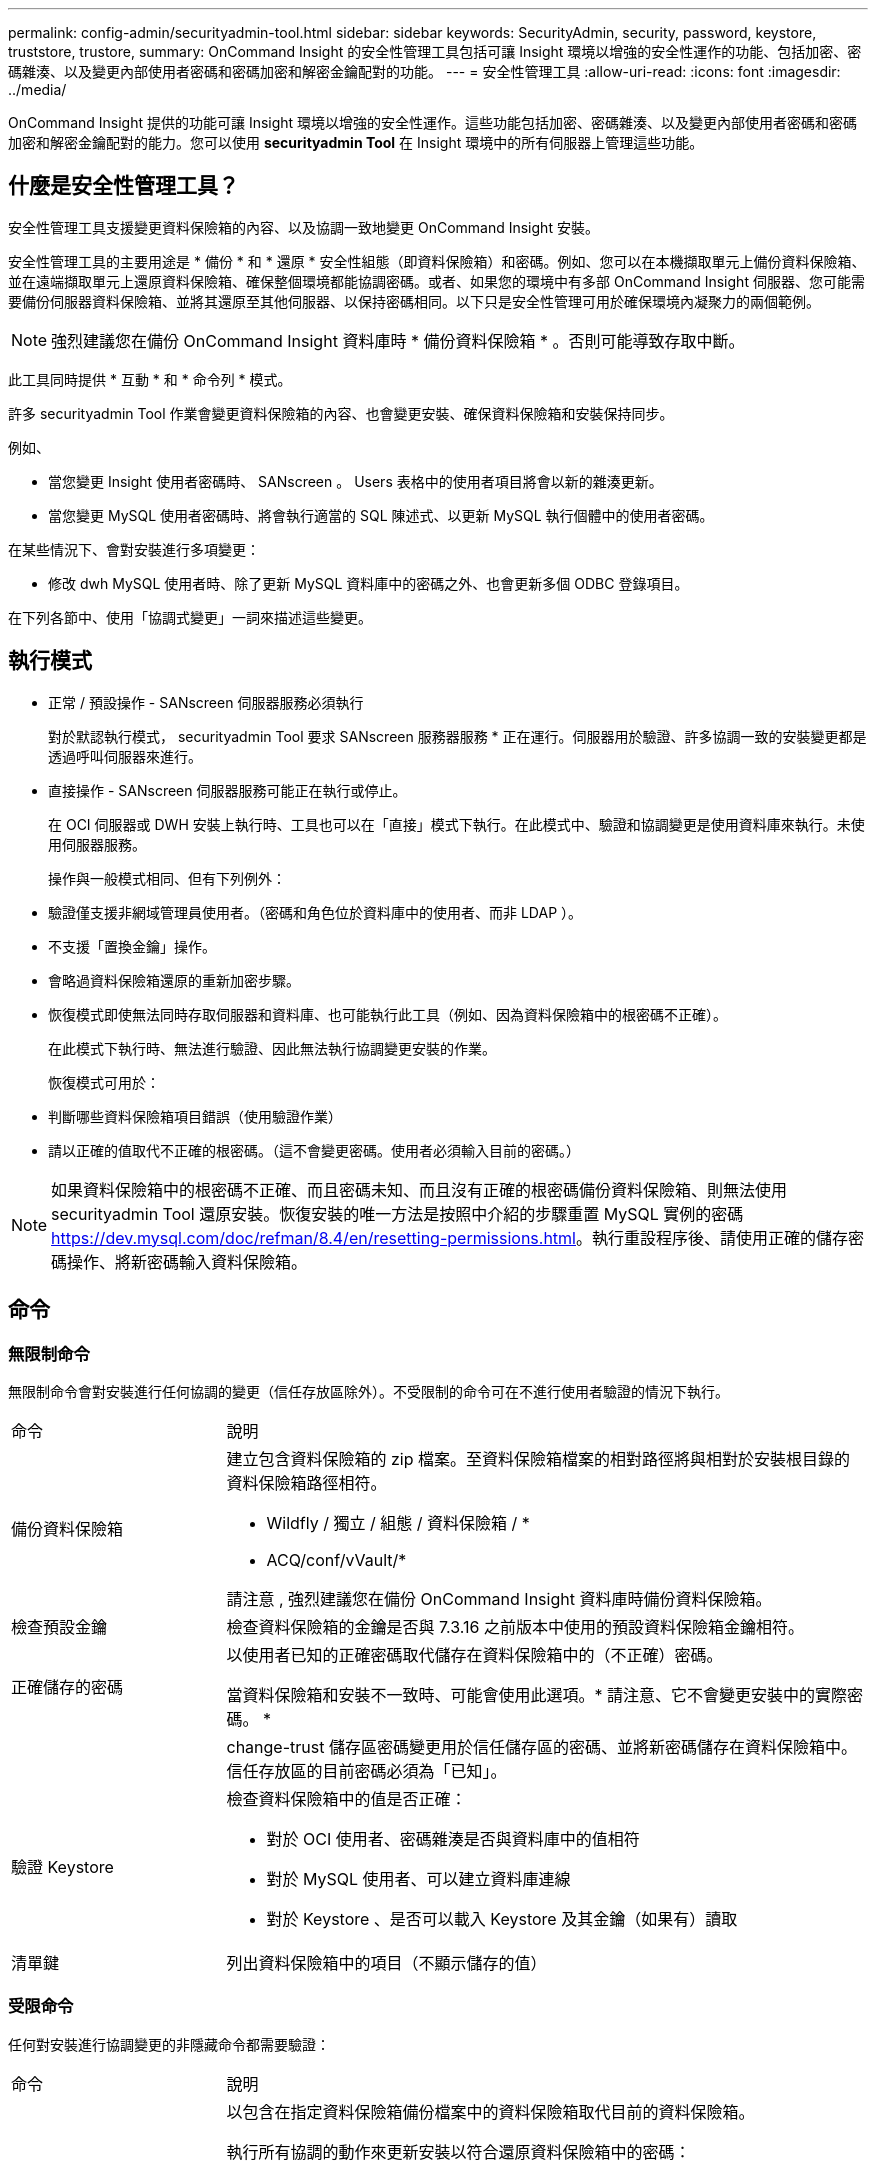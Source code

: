 ---
permalink: config-admin/securityadmin-tool.html 
sidebar: sidebar 
keywords: SecurityAdmin, security, password, keystore, truststore, trustore, 
summary: OnCommand Insight 的安全性管理工具包括可讓 Insight 環境以增強的安全性運作的功能、包括加密、密碼雜湊、以及變更內部使用者密碼和密碼加密和解密金鑰配對的功能。 
---
= 安全性管理工具
:allow-uri-read: 
:icons: font
:imagesdir: ../media/


[role="lead"]
OnCommand Insight 提供的功能可讓 Insight 環境以增強的安全性運作。這些功能包括加密、密碼雜湊、以及變更內部使用者密碼和密碼加密和解密金鑰配對的能力。您可以使用 *securityadmin Tool* 在 Insight 環境中的所有伺服器上管理這些功能。



== 什麼是安全性管理工具？

安全性管理工具支援變更資料保險箱的內容、以及協調一致地變更 OnCommand Insight 安裝。

安全性管理工具的主要用途是 * 備份 * 和 * 還原 * 安全性組態（即資料保險箱）和密碼。例如、您可以在本機擷取單元上備份資料保險箱、並在遠端擷取單元上還原資料保險箱、確保整個環境都能協調密碼。或者、如果您的環境中有多部 OnCommand Insight 伺服器、您可能需要備份伺服器資料保險箱、並將其還原至其他伺服器、以保持密碼相同。以下只是安全性管理可用於確保環境內凝聚力的兩個範例。

[NOTE]
====
強烈建議您在備份 OnCommand Insight 資料庫時 * 備份資料保險箱 * 。否則可能導致存取中斷。

====
此工具同時提供 * 互動 * 和 * 命令列 * 模式。

許多 securityadmin Tool 作業會變更資料保險箱的內容、也會變更安裝、確保資料保險箱和安裝保持同步。

例如、

* 當您變更 Insight 使用者密碼時、 SANscreen 。 Users 表格中的使用者項目將會以新的雜湊更新。
* 當您變更 MySQL 使用者密碼時、將會執行適當的 SQL 陳述式、以更新 MySQL 執行個體中的使用者密碼。


在某些情況下、會對安裝進行多項變更：

* 修改 dwh MySQL 使用者時、除了更新 MySQL 資料庫中的密碼之外、也會更新多個 ODBC 登錄項目。


在下列各節中、使用「協調式變更」一詞來描述這些變更。



== 執行模式

* 正常 / 預設操作 - SANscreen 伺服器服務必須執行
+
對於默認執行模式， securityadmin Tool 要求 SANscreen 服務器服務 * 正在運行。伺服器用於驗證、許多協調一致的安裝變更都是透過呼叫伺服器來進行。

* 直接操作 - SANscreen 伺服器服務可能正在執行或停止。
+
在 OCI 伺服器或 DWH 安裝上執行時、工具也可以在「直接」模式下執行。在此模式中、驗證和協調變更是使用資料庫來執行。未使用伺服器服務。

+
操作與一般模式相同、但有下列例外：

* 驗證僅支援非網域管理員使用者。（密碼和角色位於資料庫中的使用者、而非 LDAP ）。
* 不支援「置換金鑰」操作。
* 會略過資料保險箱還原的重新加密步驟。
* 恢復模式即使無法同時存取伺服器和資料庫、也可能執行此工具（例如、因為資料保險箱中的根密碼不正確）。
+
在此模式下執行時、無法進行驗證、因此無法執行協調變更安裝的作業。

+
恢復模式可用於：

* 判斷哪些資料保險箱項目錯誤（使用驗證作業）
* 請以正確的值取代不正確的根密碼。（這不會變更密碼。使用者必須輸入目前的密碼。）



NOTE: 如果資料保險箱中的根密碼不正確、而且密碼未知、而且沒有正確的根密碼備份資料保險箱、則無法使用 securityadmin Tool 還原安裝。恢復安裝的唯一方法是按照中介紹的步驟重置 MySQL 實例的密碼 https://dev.mysql.com/doc/refman/8.4/en/resetting-permissions.html[]。執行重設程序後、請使用正確的儲存密碼操作、將新密碼輸入資料保險箱。



== 命令



=== 無限制命令

無限制命令會對安裝進行任何協調的變更（信任存放區除外）。不受限制的命令可在不進行使用者驗證的情況下執行。

[cols="25a,75a"]
|===


 a| 
命令
 a| 
說明



 a| 
備份資料保險箱
 a| 
建立包含資料保險箱的 zip 檔案。至資料保險箱檔案的相對路徑將與相對於安裝根目錄的資料保險箱路徑相符。

* Wildfly / 獨立 / 組態 / 資料保險箱 / *
* ACQ/conf/vVault/*


請注意 , 強烈建議您在備份 OnCommand Insight 資料庫時備份資料保險箱。



 a| 
檢查預設金鑰
 a| 
檢查資料保險箱的金鑰是否與 7.3.16 之前版本中使用的預設資料保險箱金鑰相符。



 a| 
正確儲存的密碼
 a| 
以使用者已知的正確密碼取代儲存在資料保險箱中的（不正確）密碼。

當資料保險箱和安裝不一致時、可能會使用此選項。* 請注意、它不會變更安裝中的實際密碼。 *



 a| 
 a| 
change-trust 儲存區密碼變更用於信任儲存區的密碼、並將新密碼儲存在資料保險箱中。信任存放區的目前密碼必須為「已知」。



 a| 
驗證 Keystore
 a| 
檢查資料保險箱中的值是否正確：

* 對於 OCI 使用者、密碼雜湊是否與資料庫中的值相符
* 對於 MySQL 使用者、可以建立資料庫連線
* 對於 Keystore 、是否可以載入 Keystore 及其金鑰（如果有）讀取




 a| 
清單鍵
 a| 
列出資料保險箱中的項目（不顯示儲存的值）

|===


=== 受限命令

任何對安裝進行協調變更的非隱藏命令都需要驗證：

[cols="25a,75a"]
|===


 a| 
命令
 a| 
說明



 a| 
還原資料保險箱備份
 a| 
以包含在指定資料保險箱備份檔案中的資料保險箱取代目前的資料保險箱。

執行所有協調的動作來更新安裝以符合還原資料保險箱中的密碼：

* 更新 OCI 通訊使用者密碼
* 更新 MySQL 使用者密碼、包括 root
* 對於每個 Keystore 、如果 Keystore 密碼為「已知」、請使用還原資料保險箱中的密碼來更新 Keystore 。


以正常模式執行時、也會從執行個體讀取每個加密值、使用目前資料保險箱的加密服務將其解密、使用還原的資料保險箱加密服務重新加密、以及儲存重新加密的值。



 a| 
與資料保險箱同步
 a| 
執行所有協調的動作來更新安裝 , 以符合還原資料保險箱中的使用者密碼 :

* 更新 OCI 通訊使用者密碼
* 更新 MySQL 使用者密碼、包括 root




 a| 
變更密碼
 a| 
變更資料保險箱中的密碼並執行協調的動作。



 a| 
置換鍵
 a| 
建立新的空資料保險箱（其金鑰與現有的資料保險箱不同）。然後將項目從目前的資料保險箱複製到新的資料保險箱。然後從執行個體讀取每個加密值、使用目前資料保險箱的加密服務將其解密、使用還原的資料保險箱加密服務重新加密、並儲存重新加密的值。

|===


== 協調行動



=== 伺服器資料保險箱

[cols="25a,75a"]
|===


 a| 
內部_
 a| 
更新資料庫中使用者的密碼雜湊



 a| 
併購
 a| 
更新資料庫中使用者的密碼雜湊

如果有擷取資料保險箱、請同時更新擷取資料保險箱中的項目



 a| 
dwh_internal
 a| 
更新資料庫中使用者的密碼雜湊



 a| 
Cogns_admin
 a| 
更新資料庫中使用者的密碼雜湊

如果是 DWH 和 Windows 、請更新 SANscreen / Cognos / 分析 / 組態 / SANscreenAP.properties 、將 Cognos ． admin 屬性設定為密碼。



 a| 
根
 a| 
執行 SQL 以更新 MySQL 執行個體中的使用者密碼



 a| 
庫存
 a| 
執行 SQL 以更新 MySQL 執行個體中的使用者密碼



 a| 
dwh
 a| 
執行 SQL 以更新 MySQL 執行個體中的使用者密碼

如果是 DWH 和 Windows 、請更新 Windows 登錄、將下列與 ODBC 相關的項目設定為新密碼：

* HKEY_LOCAL_MACHINE\SOFTWARE\Wow6432Node\ODBC\ODBC.INI\dwh_capies\PWD
* HKEY_LOCAL_MACHINE\SOFTWARE\Wow6432Node\ODBC\ODBC.INI\dwh_capal_Efficiation\PWD
* HKEY_LOCAL_MACHINE\SOFTWARE\Wow6432Node\ODBC\ODBC.INI\dwh_FS_util\PWD
* HKEY_LOCAL_MACHINE\SOFTWARE\Wow6432Node\ODBC\ODBC.INI\dwh_inventory\PWD
* HKEY_LOCAL_MACHINE\SOFTWARE\Wow6432Node\ODBC\ODBC.INI\dwh_Performance \PWD
* HKEY_LOCAL_MACHINE\SOFTWARE\Wow6432Node\ODBC\ODBC.INI\dwh_ports \PWD
* HKEY_LOCAL_MACHINE\SOFTWARE\Wow6432Node\ODBC\ODBC.INI\dwh_sa\PWD
* HKEY_LOCAL_MACHINE\SOFTWARE\Wow6432Node\ODBC\ODBC.INI\dwh_Cloud 成本 \PWD




 a| 
dwhuser
 a| 
執行 SQL 以更新 MySQL 執行個體中的使用者密碼



 a| 
主機
 a| 
執行 SQL 以更新 MySQL 執行個體中的使用者密碼



 a| 
Keystore 密碼
 a| 
使用新密碼重新寫入金鑰儲存區： wildfly/standbed/configuration/server.keystore



 a| 
truststore_password
 a| 
使用新密碼重新寫入金鑰儲存區： wildfly/standbed/configuration/server.trustore



 a| 
key_password
 a| 
使用新密碼重新寫入金鑰儲存區： wildfly/standbed/configuration/sso.jks



 a| 
Cognos 歸檔
 a| 
無

|===


=== 擷取 Vault

[cols="25a,75a"]
|===


 a| 
併購
 a| 
無



 a| 
truststore_password
 a| 
使用新密碼（如果存在）重新寫入密鑰庫 - acq/conf/cert / client.keystore

|===


== 執行安全管理工具 - 命令列

在命令列模式中執行 SA 工具的語法如下：

[listing]
----
securityadmin [-s | -au] [-db] [-lu <user> [-lp <password>]] <additional-options>

where

-s                      selects server vault
-au                     selects acquisition vault

-db                     selects direct operation mode

-lu <user>              user for authentication
-lp <password>          password for authentication
<addition-options>      specifies command and command arguments as described below
----
附註：

* 命令列上可能沒有「 -I 」選項（因為這會選取互動模式）。
* 對於 "-s" 和 "-au" 選項：
+
** Rau 不允許使用 "-s"
** DWH 不允許使用 "-au"
** 如果兩者都不存在、則
+
*** 伺服器資料保險箱是在伺服器、 DWH 和雙工上選取
*** 擷取資料保險箱是在 Rau 上選取




* Lu 和 -lp 選項用於使用者驗證。
+
** 如果已指定 <user> 且未指定 <password> 、則系統會提示使用者輸入密碼。
** 如果未提供 <user> 且需要驗證、則系統會提示使用者輸入 <user> 和 <password> 。






=== 命令：

[cols="25a,75a"]
|===


 a| 
命令
 a| 
使用量



 a| 
正確儲存的密碼
 a| 
[listing]
----
securityadmin [-s | -au] [-db] -pt <key> [<value>]

 where

-pt             specifies the command ("put")
<key>           is the key
<value>         is the value.  If not present, user will be prompted for value
----


 a| 
備份資料保險箱
 a| 
[listing]
----
securityadmin [-s | -au] [-db] -b [<backup-dir>]

where

-b              specified command
<backup-dir>    is the output directory.  If not present, default location of SANscreen/backup/vault is used
                The backup file will be named ServerSecurityBackup-yyyy-MM-dd-HH-mm.zip
----


 a| 
備份資料保險箱
 a| 
[listing]
----
securityadmin [-s | -au] [-db] -ub <backup-file>

where

-ub             specified command ("upgrade-backup")
<backup-file>   The location to write the backup file
----


 a| 
清單鍵
 a| 
[listing]
----
securityadmin [-s | -au] [-db] -l

where

-l              specified command
----


 a| 
檢查鍵
 a| 
[listing]
----
securityadmin [-s | -au] [-db] -ck

where

-ck             specified command

exit code:
  1     error
  2     default key(s)
  3     unique keys
----


 a| 
VERIF-keystore （伺服器）
 a| 
[listing]
----
securityadmin [-s] [-db] -v

where

-v              specified command
----


 a| 
升級
 a| 
[listing]
----
securityadmin [-s | -au] [-db] [-lu <user>] [-lp <password>] -u

where

-u              specified command

For server vault, if -lu is not present, then authentication will be performed for <user> =_internal and <password> = _internal's password from vault.
For acquisition vault, if -lu is not present, then no authentication will be attempted
----


 a| 
置換鍵
 a| 
[listing]
----
securityadmin [-s | -au] [-db] [-lu <user>] [-lp <password>] -rk

where

-rk              specified command
----


 a| 
還原資料保險箱備份
 a| 
[listing]
----
securityadmin [-s | -au] [-db] [-lu <user>] [-lp <password>] -r <backup-file>

where

-r               specified command
<backup-file>    the backup file location
----


 a| 
變更密碼（伺服器）
 a| 
[listing]
----
securityadmin [-s] [-db] [-lu <user>] [-lp <password>] -up -un <user> -p [<password>] [-sh]

where

-up             specified command ("update-password")
-un <user>        entry ("user") name to update
-p <password> new password.  If <password not supplied, user will be prompted.
-sh             for mySQL user, use strong hash
----


 a| 
擷取使用者的變更密碼（擷取）
 a| 
[listing]
----
securityadmin [-au] [-db] [-lu <user>] [-lp <password>] -up -p [<password>]

where

-up             specified command ("update-password")
-p <password> new password.  If <password not supplied, user will be prompted.
----


 a| 
truststore--_password 的 change-password （取得）
 a| 
[listing]
----
securityadmin [-au] [-db] [-lu <user>] [-lp <password>] -utp -p [<password>]

where

-utp            specified command ("update-truststore-password")
-p <password> new password.  If <password not supplied, user will be prompted.
----


 a| 
與資料保險箱同步（伺服器）
 a| 
[listing]
----
securityadmin [-s] [-db] [-lu <user>] [-lp <password>] -sv <backup-file>

where

-sv              specified command
----
|===


== 執行安全管理工具 - 互動模式



=== 互動式 - 主功能表

若要以互動模式執行 SA 工具、請輸入下列命令：

 securityadmin -i
在伺服器或雙安裝上、 securityadmin 會提示使用者選擇伺服器或本機擷取單元。

偵測到伺服器和擷取單元節點！選取需要重新設定安全性的節點：

[listing]
----
1 - Server

2 - Local Acquisition Unit

9 - Exit

Enter your choice:
----
在 DWH 上、會自動選取「伺服器」。在遠端 AU 上、系統會自動選取「擷取單元」。



=== 互動式 - 伺服器：根密碼還原

在伺服器模式中、 securityadmin Tool 會先檢查儲存的根密碼是否正確。如果沒有、工具會顯示 root 密碼恢復畫面。

[listing]
----
ERROR: Database is not accessible

1 - Enter root password

2 - Get root password from vault backup

9 - Exit

Enter your choice:
----
如果選擇選項 1 、系統會提示使用者輸入正確的密碼。

 Enter password (blank = don't change)
 Enter correct password for 'root':
如果輸入正確的密碼、將會顯示下列內容。

 Password verified.  Vault updated
按下 ENTER 會顯示伺服器不受限制的功能表。

如果輸入的密碼錯誤、將會顯示下列內容

 Password verification failed - Access denied for user 'root'@'localhost' (using password: YES)
按下 ENTER 會返回恢復功能表。

如果選取選項 2 、系統會提示使用者提供備份檔案的名稱、以便從中讀取正確的密碼：

 Enter Backup File Location:
如果備份的密碼正確、則會顯示下列內容。

 Password verified.  Vault updated
按下 ENTER 會顯示伺服器不受限制的功能表。

如果備份中的密碼不正確、則會顯示下列內容

 Password verification failed - Access denied for user 'root'@'localhost' (using password: YES)
按下 ENTER 會返回恢復功能表。



=== 互動式 - 伺服器：正確密碼

「正確密碼」動作用於變更儲存在資料保險箱中的密碼、使其符合安裝所需的實際密碼。此命令在安全性管理工具以外的地方變更安裝時非常有用。範例包括：

* SQL 使用者的密碼是透過直接存取 MySQL 來修改的。
* 使用 keytool 替換密鑰庫或更改密鑰庫的密碼。
* OCI 資料庫已還原、且該資料庫有不同的內部使用者密碼


「正確密碼」會先提示使用者選擇要儲存正確值的密碼。

[listing]
----
Replace incorrect stored password with correct password.  (Does not change the required password)
Select User:  (Enter 'b' to go Back)

1 - _internal

2 - acquisition

3 - cognos_admin

4 - cognos keystore

5 - dwh

6 - dwh_internal

7 - dwhuser

8 - hosts

9 - inventory

10 - sso keystore

11 - server keystore

12 - root

13 - server truststore

14 - AU truststore

Enter your choice:
----
選取要修正的項目之後、系統會提示使用者提供值的方式。

[listing]
----
1 - Enter {user} password

2 - Get {user} password from vault backup

9 - Exit

Enter your choice:
----
如果選擇選項 1 、系統會提示使用者輸入正確的密碼。

 Enter password (blank = don't change)
 Enter correct password for '{user}':
如果輸入正確的密碼、將會顯示下列內容。

 Password verified.  Vault updated
按下 ENTER 會返回伺服器不受限制的功能表。

如果輸入的密碼錯誤、將會顯示下列內容

....
Password verification failed - {additional information}
Vault entry not updated.
....
按下 ENTER 會返回伺服器不受限制的功能表。

如果選取選項 2 、系統會提示使用者提供備份檔案的名稱、以便從中讀取正確的密碼：

 Enter Backup File Location:
如果備份的密碼正確、則會顯示下列內容。

 Password verified.  Vault updated
按下 ENTER 會顯示伺服器不受限制的功能表。

如果備份中的密碼不正確、則會顯示下列內容

....
Password verification failed - {additional information}
Vault entry not updated.
....
按下 ENTER 會顯示伺服器不受限制的功能表。



=== 互動式 - 伺服器：驗證 Vault 內容

確認 Vault 內容會檢查資料保險箱是否有與以舊版 OCI 發佈的預設資料保險箱相符的金鑰、並檢查資料保險箱中的每個值是否與安裝相符。

每個關鍵字的可能結果如下：

|===


| 好的 | 資料保險箱值正確 


| 未核取 | 無法對照安裝檢查此值 


| 不良 | 此值與安裝不符 


| 遺失 | 缺少預期的項目。 
|===
[listing]
----
Encryption keys secure: unique, non-default encryption keys detected

             cognos_admin: OK
                    hosts: OK
             dwh_internal: OK
                inventory: OK
                  dwhuser: OK
        keystore_password: OK
                      dwh: OK
      truststore_password: OK
                     root: OK
                _internal: OK
          cognos_internal: Not Checked
             key_password: OK
              acquisition: OK
           cognos_archive: Not Checked
 cognos_keystore_password: Missing


Press enter to continue
----


=== 互動式 - 伺服器：備份

備份將提示輸入儲存備份 zip 檔案的目錄。目錄必須已存在、且檔案名稱為 ServerSecurityBackup-yyyy-mm-dd-hh-mm.zip 。

[listing]
----
Enter backup directory location [C:\Program Files\SANscreen\backup\vault] :

Backup Succeeded!   Backup File: C:\Program Files\SANscreen\backup\vault\ServerSecurityBackup-2024-08-09-12-02.zip
----


=== 互動式 - 伺服器：登入

登入動作用於驗證使用者、並存取修改安裝的作業。使用者必須擁有管理 Privileges 。與伺服器一起執行時、可以使用任何管理員使用者；在直接模式下執行時、使用者必須是本機使用者、而非 LDAP 使用者。

[listing]
----
Authenticating via server. Enter user and password

UserName: admin

Password:
----
或

[listing]
----
Authenticating via database.  Enter local user and password.

UserName: admin

Password:
----
如果密碼正確且使用者是管理員使用者、則會顯示受限功能表。

如果密碼不正確、則會顯示下列內容：

[listing]
----
Authenticating via database.  Enter local user and password.

UserName: admin

Password:

Login Failed!
----
如果使用者不是管理員、則會顯示下列內容：

[listing]
----
Authenticating via server. Enter user and password

UserName: user

Password:

User 'user' does not have 'admin' role!
----


=== 互動式 - 伺服器：受限功能表

使用者登入後、工具會顯示「受限制的功能表」。

[listing]
----
Logged in as: admin
Select Action:

2 - Change Password

3 - Verify Vault Contents

4 - Backup

5 - Restore

6 - Change Encryption Keys

7 - Fix installation to match vault

9 - Exit

Enter your choice:
----


=== 互動式 - 伺服器：變更密碼

「變更密碼」動作用於將安裝密碼變更為新值。

「變更密碼」會先提示使用者選擇要變更的密碼。

[listing]
----
Change Password
Select User:  (Enter 'b' to go Back)

1 - _internal

2 - acquisition

3 - cognos_admin

4 - cognos keystore

5 - dwh

6 - dwh_internal

7 - dwhuser

8 - hosts

9 - inventory

10 - sso keystore

11 - server keystore

12 - root

13 - server truststore

14 - AU truststore

Enter your choice:
----
選取要修正的項目之後、如果使用者是 MySQL 使用者、系統會詢問使用者是否要加強密碼雜湊

[listing]
----
MySQL supports SHA-1 and SHA-256 password hashes. SHA-256 is stronger but requires all clients use SSL connections

Use strong password hash? (Y/n): y
----
接著、系統會提示使用者輸入新密碼。

[listing]
----
New Password for '{user}':
If the password is empty, the operation is cancelled.

Password is empty - cancelling operation
----
如果輸入非空密碼、系統會提示使用者確認密碼。

[listing]
----
New Password for '{user}':

Confirm New Password for '{user}':

Password successfully updated for 'dwhuser'!
----
如果變更不成功、則會顯示錯誤或例外。



=== 互動式 - 伺服器：還原



=== 互動式 - 伺服器：變更加密金鑰

「變更加密金鑰」動作將取代用於加密資料保險箱項目的加密金鑰、並取代用於資料保險箱加密服務的加密金鑰。由於加密服務的金鑰已變更、因此資料庫中的加密值將會重新加密；這些值將會讀取、以目前金鑰解密、以新金鑰加密、並儲存回資料庫。

直接模式不支援此動作、因為伺服器會為某些資料庫內容提供重新加密作業。

[listing]
----
Replace encryption key with new key and update encrypted database values

Confirm (y/N): y

Change Encryption Keys succeeded! Restart 'Server' Service!
----


=== 互動式 - 伺服器：修復安裝

「修復安裝」動作將會更新安裝。所有可透過安全管理工具變更的安裝密碼（ root 除外）都會設為資料保險箱中的密碼。

* 保監處內部使用者的密碼將會更新。
* MySQL 使用者的密碼（ root 除外）將會更新。
* Keystone 的密碼將會更新。


[listing]
----
Fix installation - update installation passwords to match values in vault

Confirm:  (y/N): y

Installation update succeeded! Restart 'Server' Service.
----
此動作將在第一次不成功的更新時停止、並顯示錯誤或例外。
